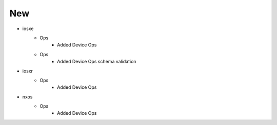 --------------------------------------------------------------------------------
                                      New                                       
--------------------------------------------------------------------------------

* iosxe
    * Ops
        * Added Device Ops
    * Ops
        * Added Device Ops schema validation

* iosxr
    * Ops
        * Added Device Ops

* nxos
    * Ops
        * Added Device Ops



